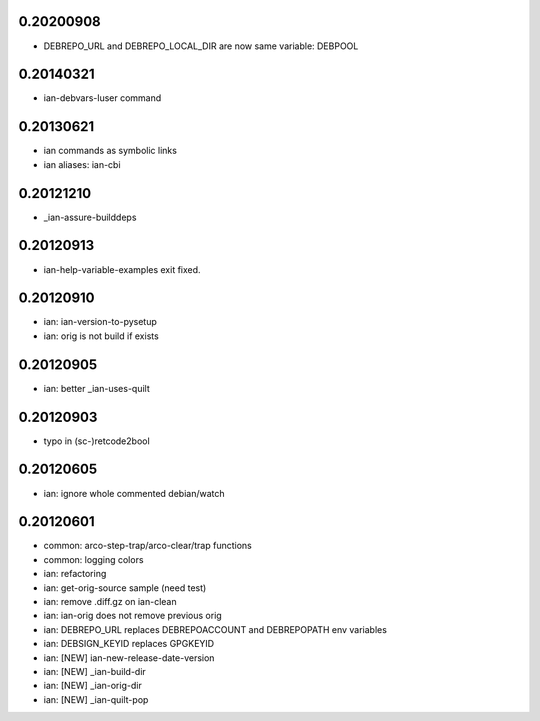 0.20200908
==========

* DEBREPO_URL and DEBREPO_LOCAL_DIR are now same variable: DEBPOOL


0.20140321
==========

* ian-debvars-luser command

0.20130621
==========

* ian commands as symbolic links

* ian aliases: ian-cbi

0.20121210
==========

* _ian-assure-builddeps

0.20120913
==========

* ian-help-variable-examples exit fixed.

0.20120910
==========

* ian: ian-version-to-pysetup
* ian: orig is not build if exists

0.20120905
==========

* ian: better _ian-uses-quilt

0.20120903
==========

* typo in (sc-)retcode2bool

0.20120605
==========

* ian: ignore whole commented debian/watch

0.20120601
==========

* common: arco-step-trap/arco-clear/trap functions
* common: logging colors
* ian: refactoring
* ian: get-orig-source sample (need test)
* ian: remove .diff.gz on ian-clean
* ian: ian-orig does not remove previous orig
* ian: DEBREPO_URL replaces DEBREPOACCOUNT and DEBREPOPATH env variables
* ian: DEBSIGN_KEYID replaces GPGKEYID
* ian: [NEW] ian-new-release-date-version
* ian: [NEW] _ian-build-dir
* ian: [NEW] _ian-orig-dir
* ian: [NEW] _ian-quilt-pop




.. Local Variables:
..  mode: rest
..  coding: utf-8
..  mode: flyspell
..  ispell-local-dictionary: "american"
.. End:
